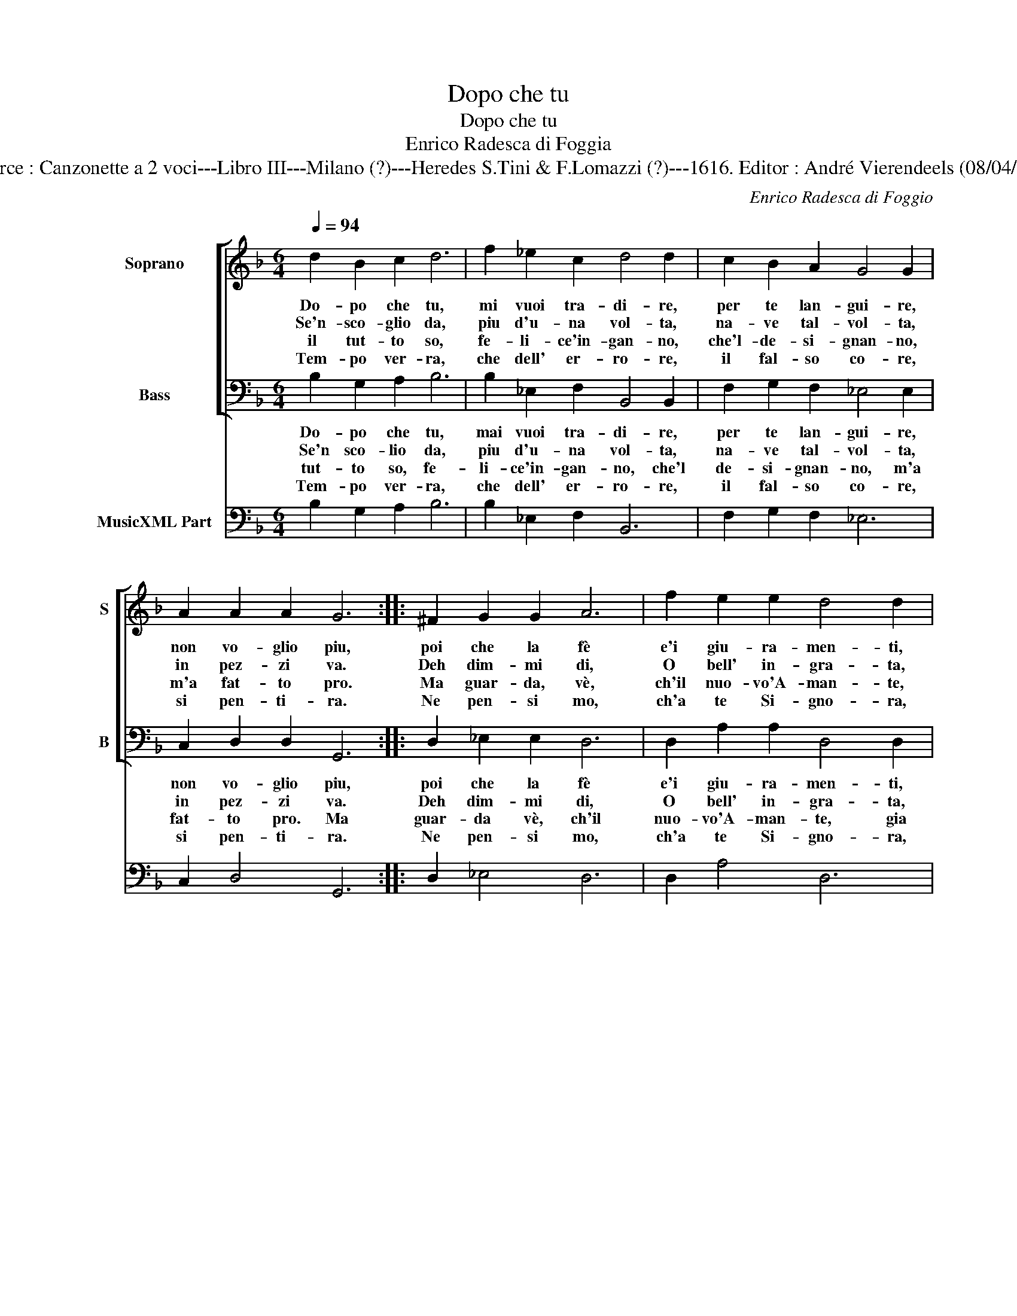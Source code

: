 X:1
T:Dopo che tu
T:Dopo che tu
T:Enrico Radesca di Foggia
T:Source : Canzonette a 2 voci---Libro III---Milano (?)---Heredes S.Tini & F.Lomazzi (?)---1616. Editor : André Vierendeels (08/04/14).
C:Enrico Radesca di Foggio
%%score [ 1 2 ] 3
L:1/8
Q:1/4=94
M:6/4
K:F
V:1 treble nm="Soprano" snm="S"
V:2 bass nm="Bass" snm="B"
V:3 bass nm="MusicXML Part"
V:1
 d2 B2 c2 d6 | f2 _e2 c2 d4 d2 | c2 B2 A2 G4 G2 | A2 A2 A2 G6 :: ^F2 G2 G2 A6 | f2 e2 e2 d4 d2 | %6
w: Do- po che tu,|mi vuoi tra- di- re,|per te lan- gui- re,|non vo- glio piu,|poi che la fè|e'i giu- ra- men- ti,|
w: Se'n- sco- glio da,|piu d'u- na vol- ta,|na- ve tal- vol- ta,|in pez- zi va.|Deh dim- mi di,|O bell' in- gra- ta,|
w: il tut- to so,|fe- li- ce'in- gan- no,|che'l- de- si- gnan- no,|m'a fat- to pro.|Ma guar- da, vè,|ch'il nuo- vo'A- man- te,|
w: Tem- po ver- ra,|che dell' er- ro- re,|il fal- so co- re,|si pen- ti- ra.|Ne pen- si mo,|ch'a te Si- gno- ra,|
 D2 E2 ^F2 G4 G2 | A2 A2 A2 G6 :| %8
w: son gia mai spen- ti,|fug- go da te.|
w: chi con- si- glia- ra,|ti ha con si?|
w: gia mai con- stan- te,|sa- ra qual me.|
w: io torn' an- co- ra,|no no no no!|
V:2
 B,2 G,2 A,2 B,6 | B,2 _E,2 F,2 B,,4 B,,2 | F,2 G,2 F,2 _E,4 E,2 | C,2 D,2 D,2 G,,6 :: %4
w: Do- po che tu,|mai vuoi tra- di- re,|per te lan- gui- re,|non vo- glio piu,|
w: Se'n sco- lio da,|piu d'u- na vol- ta,|na- ve tal- vol- ta,|in pez- zi va.|
w: tut- to so, fe-|li- ce'in- gan- no, che'l|de- si- gnan- no, m'a|fat- to pro. Ma|
w: Tem- po ver- ra,|che dell' er- ro- re,|il fal- so co- re,|si pen- ti- ra.|
 D,2 _E,2 E,2 D,6 | D,2 A,2 A,2 D,4 D,2 | B,,2 C,2 D,2 _E,4 E,2 | C,2 D,2 D,2 G,,6 :| %8
w: poi che la fè|e'i giu- ra- men- ti,|son gia mai spen- ti,|fug- go da te.|
w: Deh dim- mi di,|O bell' in- gra- ta,|chi con- si- glia- ra,|ti ha con si?|
w: guar- da vè, ch'il|nuo- vo'A- man- te, gia|mai con- stan- te, sa-|ra qual me. *|
w: Ne pen- si mo,|ch'a te Si- gno- ra,|io torn' an- co- ra,|no no no no!|
V:3
 B,2 G,2 A,2 B,6 | B,2 _E,2 F,2 B,,6 | F,2 G,2 F,2 _E,6 | C,2 D,4 G,,6 :: D,2 _E,4 D,6 | %5
 D,2 A,4 D,6 | B,,2 C,2 D,2 _E,6 | C,2 D,4 G,,6 :| %8

